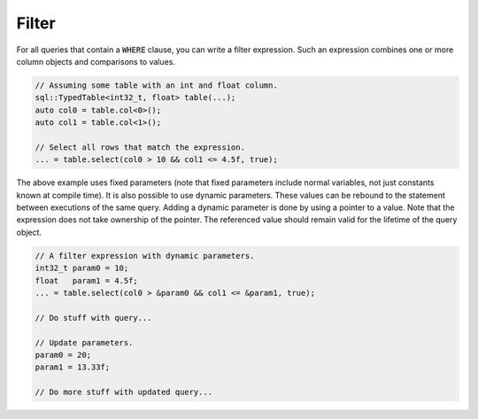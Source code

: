 Filter
======

For all queries that contain a :code:`WHERE` clause, you can write a filter expression. Such an expression combines one
or more column objects and comparisons to values.

.. code-block:: cpp

    // Assuming some table with an int and float column.
    sql::TypedTable<int32_t, float> table(...);
    auto col0 = table.col<0>();
    auto col1 = table.col<1>();

    // Select all rows that match the expression.
    ... = table.select(col0 > 10 && col1 <= 4.5f, true);

The above example uses fixed parameters (note that fixed parameters include normal variables, not just constants known
at compile time). It is also possible to use dynamic parameters. These values can be rebound to the statement between
executions of the same query. Adding a dynamic parameter is done by using a pointer to a value. Note that the expression
does not take ownership of the pointer. The referenced value should remain valid for the lifetime of the query object.

.. code-block:: cpp

    // A filter expression with dynamic parameters.
    int32_t param0 = 10;
    float   param1 = 4.5f;
    ... = table.select(col0 > &param0 && col1 <= &param1, true);

    // Do stuff with query...

    // Update parameters.
    param0 = 20;
    param1 = 13.33f;

    // Do more stuff with updated query...
